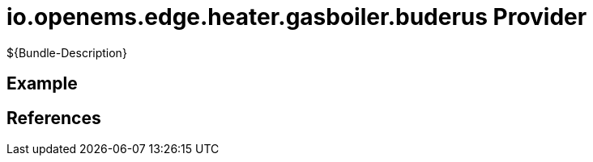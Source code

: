 # io.openems.edge.heater.gasboiler.buderus Provider

${Bundle-Description}

## Example

## References

